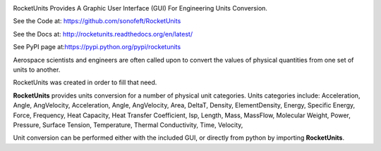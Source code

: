 



.. image:: https://travis-ci.org/sonofeft/RocketUnits.svg?branch=master

.. image:: https://img.shields.io/pypi/v/RocketUnits.svg
        
.. image:: https://img.shields.io/badge/python-3.5|3.6|3.7|3.8|3.9-blue

.. image:: https://img.shields.io/pypi/l/RocketUnits.svg
    

RocketUnits Provides A Graphic User Interface (GUI) For Engineering Units Conversion.


See the Code at: `<https://github.com/sonofeft/RocketUnits>`_

See the Docs at: `<http://rocketunits.readthedocs.org/en/latest/>`_

See PyPI page at:`<https://pypi.python.org/pypi/rocketunits>`_

Aerospace scientists and engineers are often called upon to convert the values
of physical quantities from one set of units to another.

RocketUnits was created in order to fill that need.

**RocketUnits** provides units conversion for a number of physical unit categories.
Units categories include: Acceleration, Angle, AngVelocity, 
Acceleration, Angle, AngVelocity, 
Area, DeltaT, Density, ElementDensity, Energy, Specific Energy, Force, Frequency, 
Heat Capacity, Heat Transfer Coefficient, Isp, Length, Mass, MassFlow, 
Molecular Weight, Power, 
Pressure, Surface Tension, Temperature, Thermal Conductivity, Time, Velocity, 

Unit conversion can be performed either with the included GUI, or directly
from python by importing **RocketUnits**.


